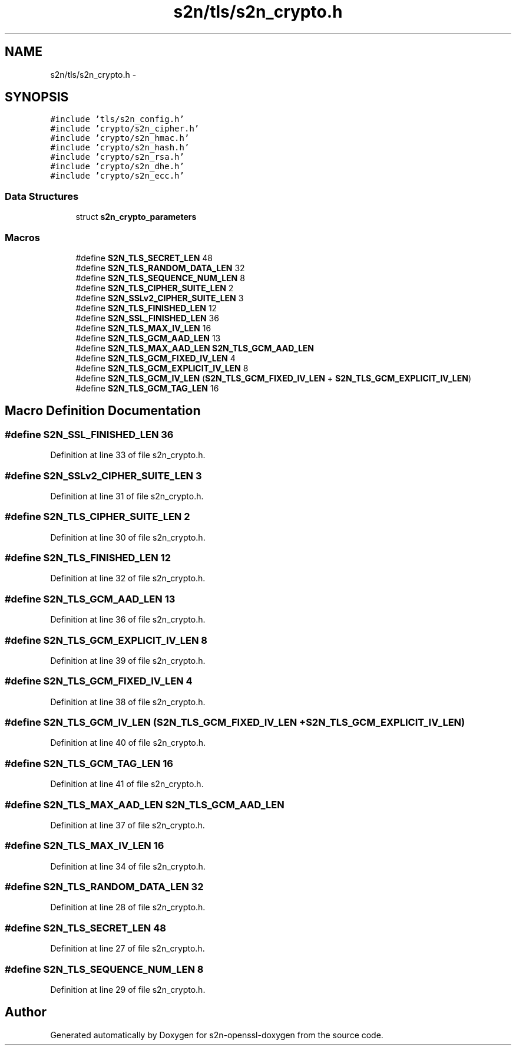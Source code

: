 .TH "s2n/tls/s2n_crypto.h" 3 "Thu Jun 30 2016" "s2n-openssl-doxygen" \" -*- nroff -*-
.ad l
.nh
.SH NAME
s2n/tls/s2n_crypto.h \- 
.SH SYNOPSIS
.br
.PP
\fC#include 'tls/s2n_config\&.h'\fP
.br
\fC#include 'crypto/s2n_cipher\&.h'\fP
.br
\fC#include 'crypto/s2n_hmac\&.h'\fP
.br
\fC#include 'crypto/s2n_hash\&.h'\fP
.br
\fC#include 'crypto/s2n_rsa\&.h'\fP
.br
\fC#include 'crypto/s2n_dhe\&.h'\fP
.br
\fC#include 'crypto/s2n_ecc\&.h'\fP
.br

.SS "Data Structures"

.in +1c
.ti -1c
.RI "struct \fBs2n_crypto_parameters\fP"
.br
.in -1c
.SS "Macros"

.in +1c
.ti -1c
.RI "#define \fBS2N_TLS_SECRET_LEN\fP   48"
.br
.ti -1c
.RI "#define \fBS2N_TLS_RANDOM_DATA_LEN\fP   32"
.br
.ti -1c
.RI "#define \fBS2N_TLS_SEQUENCE_NUM_LEN\fP   8"
.br
.ti -1c
.RI "#define \fBS2N_TLS_CIPHER_SUITE_LEN\fP   2"
.br
.ti -1c
.RI "#define \fBS2N_SSLv2_CIPHER_SUITE_LEN\fP   3"
.br
.ti -1c
.RI "#define \fBS2N_TLS_FINISHED_LEN\fP   12"
.br
.ti -1c
.RI "#define \fBS2N_SSL_FINISHED_LEN\fP   36"
.br
.ti -1c
.RI "#define \fBS2N_TLS_MAX_IV_LEN\fP   16"
.br
.ti -1c
.RI "#define \fBS2N_TLS_GCM_AAD_LEN\fP   13"
.br
.ti -1c
.RI "#define \fBS2N_TLS_MAX_AAD_LEN\fP   \fBS2N_TLS_GCM_AAD_LEN\fP"
.br
.ti -1c
.RI "#define \fBS2N_TLS_GCM_FIXED_IV_LEN\fP   4"
.br
.ti -1c
.RI "#define \fBS2N_TLS_GCM_EXPLICIT_IV_LEN\fP   8"
.br
.ti -1c
.RI "#define \fBS2N_TLS_GCM_IV_LEN\fP   (\fBS2N_TLS_GCM_FIXED_IV_LEN\fP + \fBS2N_TLS_GCM_EXPLICIT_IV_LEN\fP)"
.br
.ti -1c
.RI "#define \fBS2N_TLS_GCM_TAG_LEN\fP   16"
.br
.in -1c
.SH "Macro Definition Documentation"
.PP 
.SS "#define S2N_SSL_FINISHED_LEN   36"

.PP
Definition at line 33 of file s2n_crypto\&.h\&.
.SS "#define S2N_SSLv2_CIPHER_SUITE_LEN   3"

.PP
Definition at line 31 of file s2n_crypto\&.h\&.
.SS "#define S2N_TLS_CIPHER_SUITE_LEN   2"

.PP
Definition at line 30 of file s2n_crypto\&.h\&.
.SS "#define S2N_TLS_FINISHED_LEN   12"

.PP
Definition at line 32 of file s2n_crypto\&.h\&.
.SS "#define S2N_TLS_GCM_AAD_LEN   13"

.PP
Definition at line 36 of file s2n_crypto\&.h\&.
.SS "#define S2N_TLS_GCM_EXPLICIT_IV_LEN   8"

.PP
Definition at line 39 of file s2n_crypto\&.h\&.
.SS "#define S2N_TLS_GCM_FIXED_IV_LEN   4"

.PP
Definition at line 38 of file s2n_crypto\&.h\&.
.SS "#define S2N_TLS_GCM_IV_LEN   (\fBS2N_TLS_GCM_FIXED_IV_LEN\fP + \fBS2N_TLS_GCM_EXPLICIT_IV_LEN\fP)"

.PP
Definition at line 40 of file s2n_crypto\&.h\&.
.SS "#define S2N_TLS_GCM_TAG_LEN   16"

.PP
Definition at line 41 of file s2n_crypto\&.h\&.
.SS "#define S2N_TLS_MAX_AAD_LEN   \fBS2N_TLS_GCM_AAD_LEN\fP"

.PP
Definition at line 37 of file s2n_crypto\&.h\&.
.SS "#define S2N_TLS_MAX_IV_LEN   16"

.PP
Definition at line 34 of file s2n_crypto\&.h\&.
.SS "#define S2N_TLS_RANDOM_DATA_LEN   32"

.PP
Definition at line 28 of file s2n_crypto\&.h\&.
.SS "#define S2N_TLS_SECRET_LEN   48"

.PP
Definition at line 27 of file s2n_crypto\&.h\&.
.SS "#define S2N_TLS_SEQUENCE_NUM_LEN   8"

.PP
Definition at line 29 of file s2n_crypto\&.h\&.
.SH "Author"
.PP 
Generated automatically by Doxygen for s2n-openssl-doxygen from the source code\&.
